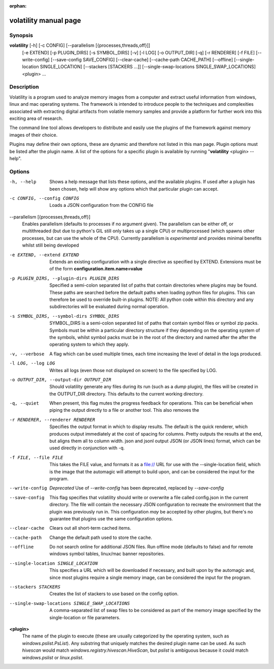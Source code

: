 :orphan:

volatility manual page
======================

Synopsis
--------

**volatility** [-h] [-c CONFIG] [--parallelism [{processes,threads,off}]]
           [-e EXTEND] [-p PLUGIN_DIRS] [-s SYMBOL_DIRS] [-v] [-l LOG]
           [-o OUTPUT_DIR] [-q] [-r RENDERER] [-f FILE]
           [--write-config] [--save-config SAVE_CONFIG]
           [--clear-cache] [--cache-path CACHE_PATH]
           [--offline]
           [--single-location SINGLE_LOCATION]
           [--stackers [STACKERS ...]]
           [--single-swap-locations SINGLE_SWAP_LOCATIONS]
           <plugin> ...

Description
-----------

Volatility is a program used to analyze memory images from a computer and
extract useful information from windows, linux and mac operating systems.
The framework is intended to introduce people to the techniques and
complexities associated with extracting digital artifacts from volatile
memory samples and provide a platform for further work into this exciting
area of research.

The command line tool allows developers to distribute and easily use the
plugins of the framework against memory images of their choice.

Plugins may define their own options, these are dynamic and therefore not
listed in this man page.  Plugin options must be listed after the plugin
name.  A list of the options for a specific plugin is available by running
"**volatility** <plugin> --help".

Options
-------

-h, --help
    Shows a help message that lists these options, and the available plugins.
    If used after a plugin has been chosen, help will show any options which
    that particular plugin can accept.

-c CONFIG, --config CONFIG
    Loads a JSON configuration from the CONFIG file

--parallelism [{processes,threads,off}]
    Enables parallelism (defaults to processes if no argument given).  The
    parallelism can be either off, or multithreaded (but due to python's GIL
    still only takes up a single CPU) or multiprocessed (which spawns other
    processes, but can use the whole of the CPU).  Currently parallelism is
    *experimental* and provides minimal benefits whilst still being developed

-e EXTEND, --extend EXTEND
    Extends an existing configuration with a single directive as specified by
    EXTEND.  Extensions must be of the form **configuration.item.name=value**

-p PLUGIN_DIRS, --plugin-dirs PLUGIN_DIRS
    Specified a semi-colon separated list of paths that contain directories
    where plugins may be found.  These paths are searched before the default
    paths when loading python files for plugins.  This can therefore be used
    to override built-in plugins.  NOTE: All python code within this directory
    and any subdirectories will be evaluated during normal operation.

-s SYMBOL_DIRS, --symbol-dirs SYMBOL_DIRS
    SYMBOL_DIRS is a semi-colon separated list of paths that contain symbol
    files or symbol zip packs.  Symbols must be within a particular directory
    structure if they depending on the operating system of the symbols,
    whilst symbol packs must be in the root of the directory and named after
    the after the operating system to which they apply.

-v, --verbose
    A flag which can be used multiple times, each time increasing the level of
    detail in the logs produced.

-l LOG, --log LOG
    Writes all logs (even those not displayed on screen) to the file specified
    by LOG.

-o OUTPUT_DIR, --output-dir OUTPUT_DIR
    Should volatility generate any files during its run (such as a `dump`
    plugin), the files will be created in the OUTPUT_DIR directory.  This
    defaults to the current working directory.

-q, --quiet
    When present, this flag mutes the progress feedback for operations.  This
    can be beneficial when piping the output directly to a file or another
    tool.  This also removes the

-r RENDERER, --renderer RENDERER
    Specifies the output format in which to display results.  The default is
    the quick renderer, which produces output immediately at the cost of
    spacing for columns.  Pretty outputs the results at the end, but aligns
    them all to column width.  json and jsonl output JSON (or JSON lines)
    format, which can be used directly in conjunction with -q.

-f FILE, --file FILE
    This takes the FILE value, and formats it as a file:// URL for use with
    the --single-location field, which is the image that the automagic will
    attempt to build upon, and can be considered the input for the program.

--write-config
    *Deprecated*
    Use of `--write-config` has been deprecated, replaced by `--save-config`

--save-config
    This flag specifies that volatility should write or overwrite a file
    called config.json in the current directory.  The file will contain
    the necessary JSON configuration to recreate the environment that the
    plugin was previously run in.  This configuration *may* be accepted by
    other plugins, but there's no guarantee that plugins use the same
    configuration options.

--clear-cache
    Clears out all short-term cached items.

--cache-path
    Change the default path used to store the cache.

--offline
    Do not search online for additional JSON files.
    Run offline mode (defaults to false) and for
    remote windows symbol tables, linux/mac banner repositories. 

--single-location SINGLE_LOCATION
    This specifies a URL which will be downloaded if necessary, and built
    upon by the automagic and, since most plugins require a single memory
    image, can be considered the input for the program.

--stackers STACKERS
    Creates the list of stackers to use based on the config option.

--single-swap-locations SINGLE_SWAP_LOCATIONS
    A comma-separated list of swap files to be considered as part of the
    memory image specified by the single-location or file parameters.

**<plugin>**
    The name of the plugin to execute (these are usually categorized by
    the operating system, such as `windows.pslist.PsList`).  Any substring
    that uniquely matches the desired plugin name can be used.  As such
    `hivescan` would match `windows.registry.hivescan.HiveScan`, but
    `pslist` is ambiguous because it could match `windows.pslist` or
    `linux.pslist`.
